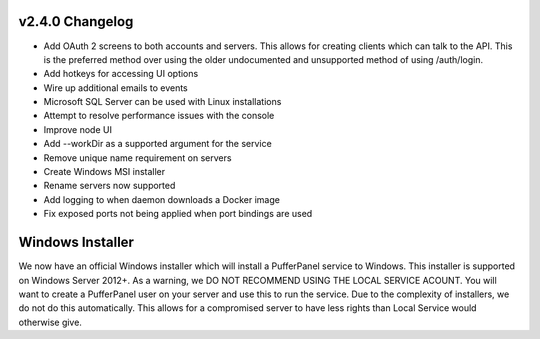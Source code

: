 v2.4.0 Changelog
^^^^^^^^^^^^^^^^

- Add OAuth 2 screens to both accounts and servers. This allows for creating clients which can talk to the API. This is the preferred method over using the older undocumented and unsupported method of using /auth/login.
- Add hotkeys for accessing UI options
- Wire up additional emails to events
- Microsoft SQL Server can be used with Linux installations
- Attempt to resolve performance issues with the console
- Improve node UI
- Add --workDir as a supported argument for the service
- Remove unique name requirement on servers
- Create Windows MSI installer
- Rename servers now supported
- Add logging to when daemon downloads a Docker image
- Fix exposed ports not being applied when port bindings are used

Windows Installer
^^^^^^^^^^^^^

We now have an official Windows installer which will install a PufferPanel service to Windows. This installer is supported on Windows Server 2012+.
As a warning, we DO NOT RECOMMEND USING THE LOCAL SERVICE ACOUNT. You will want to create a PufferPanel user on your server and use this to run the service.
Due to the complexity of installers, we do not do this automatically. This allows for a compromised server to have less rights than Local Service would otherwise
give.
